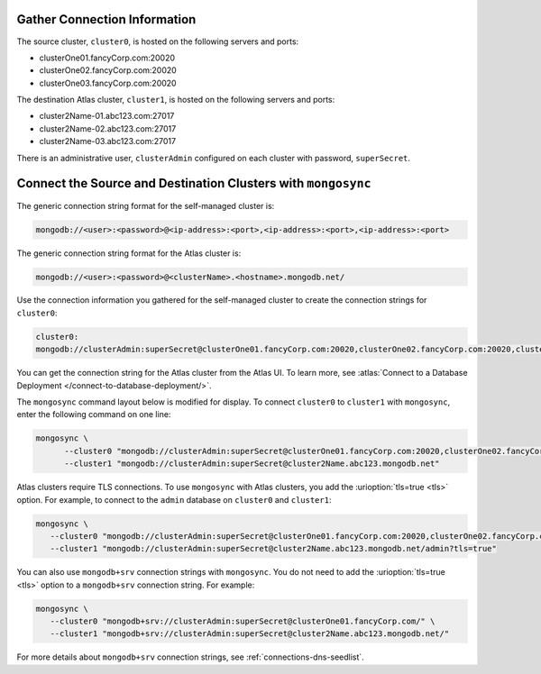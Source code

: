 Gather Connection Information
~~~~~~~~~~~~~~~~~~~~~~~~~~~~~

The source cluster, ``cluster0``, is hosted on the following servers
and ports:

- clusterOne01.fancyCorp.com:20020
- clusterOne02.fancyCorp.com:20020
- clusterOne03.fancyCorp.com:20020

The destination Atlas cluster, ``cluster1``, is hosted on the following
servers and ports:

- cluster2Name-01.abc123.com:27017
- cluster2Name-02.abc123.com:27017
- cluster2Name-03.abc123.com:27017

There is an administrative user, ``clusterAdmin`` configured on each
cluster with password, ``superSecret``.

Connect the Source and Destination Clusters with ``mongosync``
~~~~~~~~~~~~~~~~~~~~~~~~~~~~~~~~~~~~~~~~~~~~~~~~~~~~~~~~~~~~~~

The generic connection string format for the self-managed cluster is: 

.. code-block:: shell

   mongodb://<user>:<password>@<ip-address>:<port>,<ip-address>:<port>,<ip-address>:<port>

The generic connection string format for the Atlas cluster is: 

.. code-block:: shell

   mongodb://<user>:<password>@<clusterName>.<hostname>.mongodb.net/

Use the connection information you gathered for the self-managed cluster
to create the connection strings for ``cluster0``:

.. code-block:: shell

   cluster0:
   mongodb://clusterAdmin:superSecret@clusterOne01.fancyCorp.com:20020,clusterOne02.fancyCorp.com:20020,clusterOne03.fancyCorp.com:20020

You can get the connection string for the Atlas cluster from the Atlas
UI. To learn more, see :atlas:`Connect to a Database Deployment
</connect-to-database-deployment/>`. 

The ``mongosync`` command layout below is modified for display. To
connect ``cluster0`` to ``cluster1`` with ``mongosync``, enter the
following command on one line:

.. code-block:: shell

   mongosync \
         --cluster0 "mongodb://clusterAdmin:superSecret@clusterOne01.fancyCorp.com:20020,clusterOne02.fancyCorp.com:20020,clusterOne03.fancyCorp.com:20020" \
         --cluster1 "mongodb://clusterAdmin:superSecret@cluster2Name.abc123.mongodb.net"

Atlas clusters require TLS connections. To use ``mongosync`` with Atlas
clusters, you add the :urioption:`tls=true <tls>` option. For example,
to connect to the ``admin`` database on ``cluster0`` and ``cluster1``:

.. code-block:: shell

   mongosync \
      --cluster0 "mongodb://clusterAdmin:superSecret@clusterOne01.fancyCorp.com:20020,clusterOne02.fancyCorp.com:20020,clusterOne03.fancyCorp.com:20020/admin?tls=true" \
      --cluster1 "mongodb://clusterAdmin:superSecret@cluster2Name.abc123.mongodb.net/admin?tls=true"

You can also use ``mongodb+srv`` connection strings with ``mongosync``.
You do not need to add the :urioption:`tls=true <tls>` option to a
``mongodb+srv`` connection string. For example:

.. code-block:: shell

   mongosync \
      --cluster0 "mongodb+srv://clusterAdmin:superSecret@clusterOne01.fancyCorp.com/" \
      --cluster1 "mongodb+srv://clusterAdmin:superSecret@cluster2Name.abc123.mongodb.net/"

For more details about ``mongodb+srv`` connection strings, see
:ref:`connections-dns-seedlist`.
